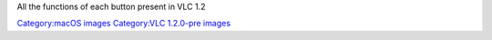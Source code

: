 All the functions of each button present in VLC 1.2

`Category:macOS images <Category:macOS_images>`__ `Category:VLC 1.2.0-pre images <Category:VLC_1.2.0-pre_images>`__
